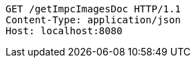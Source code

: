 [source,http,options="nowrap"]
----
GET /getImpcImagesDoc HTTP/1.1
Content-Type: application/json
Host: localhost:8080

----